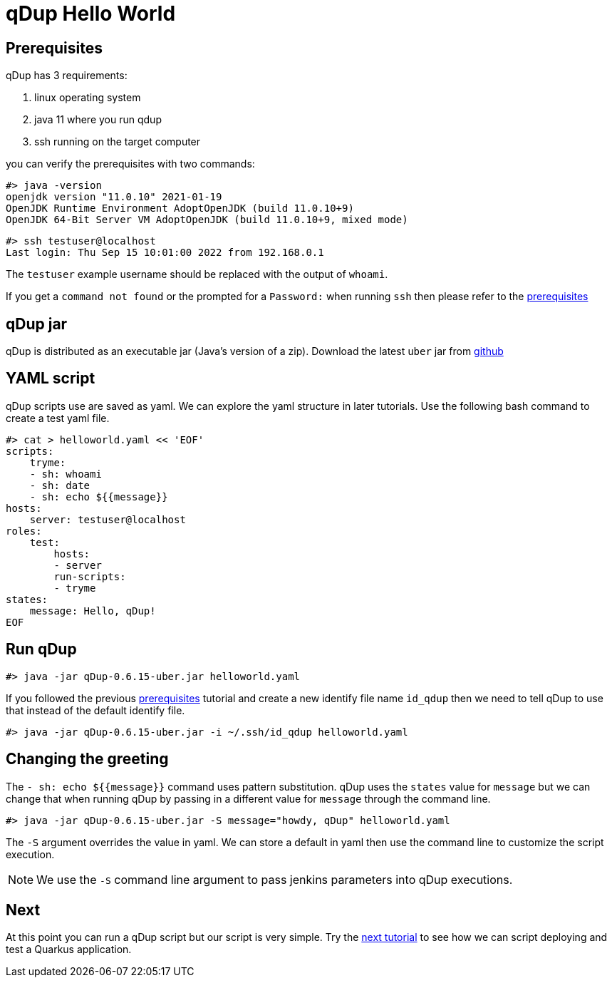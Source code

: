 = qDup Hello World

== Prerequisites
qDup has 3 requirements:

1. linux operating system
2. java 11 where you run qdup
3. ssh  running on the target computer

you can verify the prerequisites with two commands:
```
#> java -version
openjdk version "11.0.10" 2021-01-19
OpenJDK Runtime Environment AdoptOpenJDK (build 11.0.10+9)
OpenJDK 64-Bit Server VM AdoptOpenJDK (build 11.0.10+9, mixed mode)
```
```
#> ssh testuser@localhost
Last login: Thu Sep 15 10:01:00 2022 from 192.168.0.1
```
The `testuser` example username should be replaced with the output of `whoami`.

If you get a `command not found` or the prompted for a `Password:` when running `ssh` then please refer to the link:./prerequisites.adoc[prerequisites]

== qDup jar
qDup is distributed as an executable jar (Java's version of a zip). Download the latest `uber` jar from link:https://github.com/Hyperfoil/qDup/releases/latest:[github]

== YAML script
qDup scripts use are saved as yaml. We can explore the yaml structure in later tutorials.
Use the following bash command to create a test yaml file.
```
#> cat > helloworld.yaml << 'EOF'
scripts:
    tryme:
    - sh: whoami
    - sh: date
    - sh: echo ${{message}}
hosts:
    server: testuser@localhost
roles:
    test:
        hosts:
        - server
        run-scripts:
        - tryme
states:
    message: Hello, qDup!
EOF
```

== Run qDup
```
#> java -jar qDup-0.6.15-uber.jar helloworld.yaml
```

If you followed the previous link:./prerequisites.adoc[prerequisites] tutorial and create a new identify file name `id_qdup` then we need to tell qDup to use that instead of the default identify file.
```
#> java -jar qDup-0.6.15-uber.jar -i ~/.ssh/id_qdup helloworld.yaml
```

== Changing the greeting

The `- sh: echo ${{message}}` command uses pattern substitution. qDup uses the `states` value for `message` but we can change that when running qDup by passing in a different value for `message` through the command line.
```
#> java -jar qDup-0.6.15-uber.jar -S message="howdy, qDup" helloworld.yaml
```
The `-S` argument overrides the value in yaml. We can store a default in yaml then use the command line to customize the script execution.

NOTE: We use the `-S` command line argument to pass jenkins parameters into qDup executions.


== Next
At this point you can run a qDup script but our script is very simple. Try the link:./quarkusgetstarted.adoc[next tutorial] to see how we can script deploying and test a Quarkus application.
